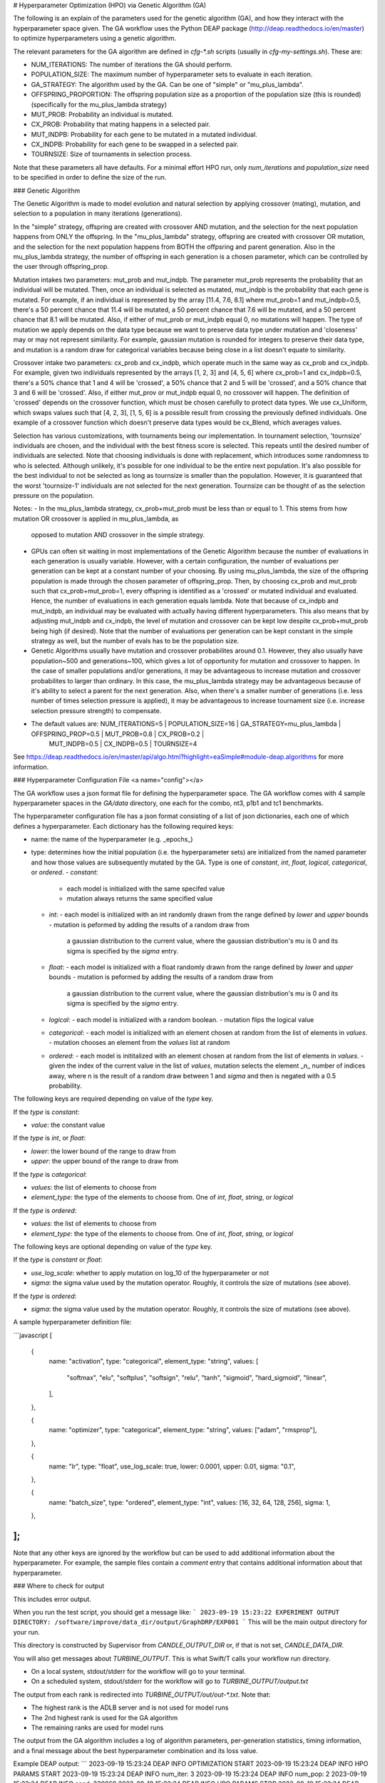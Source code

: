 
# Hyperparameter Optimization (HPO) via Genetic Algorithm (GA)

The following is an explain of the parameters used for the genetic algorithm (GA), and how they interact with the hyperparameter space given. The GA workflow uses the Python DEAP package (http://deap.readthedocs.io/en/master) to optimize hyperparameters using a genetic algorithm.

The relevant parameters for the GA algorithm are defined in `cfg-*.sh` scripts (usually in `cfg-my-settings.sh`). These are:

- NUM_ITERATIONS: The number of iterations the GA should perform.
- POPULATION_SIZE: The maximum number of hyperparameter sets to evaluate in each iteration.
- GA_STRATEGY: The algorithm used by the GA. Can be one of "simple" or "mu_plus_lambda".
- OFFSPRING_PROPORTION: The offspring population size as a proportion of the population size (this is rounded) (specifically for the mu_plus_lambda strategy)
- MUT_PROB: Probability an individual is mutated.
- CX_PROB: Probability that mating happens in a selected pair.
- MUT_INDPB: Probability for each gene to be mutated in a mutated individual.
- CX_INDPB: Probability for each gene to be swapped in a selected pair.
- TOURNSIZE: Size of tournaments in selection process.

Note that these parameters all have defaults. For a minimal effort HPO run, only `num_iterations` and `population_size` need to be specified in order to define the size of the run.

### Genetic Algorithm

The Genetic Algorithm is made to model evolution and natural selection by applying crossover (mating), mutation, and selection to a population in many iterations
(generations).

In the "simple" strategy, offspring are created with crossover AND mutation, and the selection for the next population happens from ONLY the offspring. In
the "mu_plus_lambda" strategy, offspring are created with crossover OR mutation, and the selection for the next population happens from BOTH the offpsring
and parent generation. Also in the mu_plus_lambda strategy, the number of offspring in each generation is a chosen parameter, which can be controlled by the
user through offspring_prop.

Mutation intakes two parameters: mut_prob and mut_indpb. The parameter mut_prob represents the probability that an individual will be mutated. Then, once an
individual is selected as mutated, mut_indpb is the probability that each gene is mutated. For example, if an individual is represented by the array
[11.4, 7.6, 8.1] where mut_prob=1 and mut_indpb=0.5, there's a 50 percent chance that 11.4 will be mutated, a 50 percent chance that 7.6 will be mutated,
and a 50 percent chance that 8.1 will be mutated. Also, if either of mut_prob or mut_indpb equal 0, no mutations will happen. The type of mutation we apply
depends on the data type because we want to preserve data type under mutation and 'closeness' may or may not represent similarity. For example, gaussian
mutation is rounded for integers to preserve their data type, and mutation is a random draw for categorical variables because being close in a list doesn't
equate to similarity.

Crossover intake two parameters: cx_prob and cx_indpb, which operate much in the same way as cx_prob and cx_indpb. For example, given two individuals
represented by the arrays [1, 2, 3] and [4, 5, 6] where cx_prob=1 and cx_indpb=0.5, there's a 50% chance that 1 and 4 will be 'crossed', a 50% chance that
2 and 5 will be 'crossed', and a 50% chance that 3 and 6 will be 'crossed'. Also, if either mut_prov or mut_indpb equal 0, no crossover will happen. The definition
of 'crossed' depends on the crossover function, which must be chosen carefully to protect data types. We use cx_Uniform, which swaps values such that [4, 2, 3],
[1, 5, 6] is a possible result from crossing the previously defined individuals. One example of a crossover function which doesn't preserve data types would be
cx_Blend, which averages values.

Selection has various customizations, with tournaments being our implementation. In tournament selection, 'tournsize' individuals are chosen, and the individual
with the best fitness score is selected. This repeats until the desired number of individuals are selected. Note that choosing individuals is done with replacement,
which introduces some randomness to who is selected. Although unlikely, it's possible for one individual to be the entire next population. It's also possible for
the best individual to not be selected as long as tournsize is smaller than the population. However, it is guaranteed that the worst 'tournsize-1' individuals are
not selected for the next generation. Tournsize can be thought of as the selection pressure on the population.

Notes:
- In the mu_plus_lambda strategy, cx_prob+mut_prob must be less than or equal to 1. This stems from how mutation OR crossover is applied in mu_plus_lambda, as
  opposed to mutation AND crossover in the simple strategy.
- GPUs can often sit waiting in most implementations of the Genetic Algorithm because the number of evaluations in each generation is usually variable. However,
  with a certain configuration, the number of evaluations per generation can be kept at a constant number of your choosing. By using mu_plus_lambda, the size
  of the offspring population is made through the chosen parameter of offspring_prop. Then, by choosing cx_prob and mut_prob such that cx_prob+mut_prob=1, every
  offspring is identified as a 'crossed' or mutated individual and evaluated. Hence, the number of evaluations in each generation equals lambda. Note that because
  of cx_indpb and mut_indpb, an individual may be evaluated with actually having different hyperparameters. This also means that by adjusting mut_indpb and cx_indpb,
  the level of mutation and crossover can be kept low despite cx_prob+mut_prob being high (if desired). Note that the number of evaluations per generation can be
  kept constant in the simple strategy as well, but the number of evals has to be the population size.
- Genetic Algorithms usually have mutation and crossover probabilites around 0.1. However, they also usually have population~500 and generations~100, which gives a lot
  of opportunity for mutation and crossover to happen. In the case of smaller populations and/or generations, it may be advantageous to increase mutation and crossover
  probabilites to larger than ordinary. In this case, the mu_plus_lambda strategy may be advantageous because of it's ability to select a parent for the next generation.
  Also, when there's a smaller number of generations (i.e. less number of times selection pressure is applied), it may be advantageous to increase tournament size (i.e.
  increase selection pressure strength) to compensate.
- The default values are: NUM_ITERATIONS=5  |  POPULATION_SIZE=16  |  GA_STRATEGY=mu_plus_lambda  |  OFFSPRING_PROP=0.5  |  MUT_PROB=0.8  |  CX_PROB=0.2  |
                          MUT_INDPB=0.5  |  CX_INDPB=0.5  |  TOURNSIZE=4

See https://deap.readthedocs.io/en/master/api/algo.html?highlight=eaSimple#module-deap.algorithms for more information.

### Hyperparameter Configuration File <a name="config"></a>

The GA workflow uses a json format file for defining the hyperparameter space. The GA workflow comes with 4 sample hyperparameter spaces in the `GA/data` directory, one each for the combo, nt3, p1b1 and tc1 benchmarkts.

The hyperparameter configuration file has a json format consisting of a
list of json dictionaries, each one of which defines a hyperparameter. Each dictionary has the following required keys:

- name: the name of the hyperparameter (e.g. _epochs_)
- type: determines how the initial population (i.e. the hyperparameter sets) are initialized from the named parameter and how those values are subsequently mutated by the GA. Type is one of `constant`, `int`, `float`, `logical`, `categorical`, or `ordered`.
  - `constant`:
    - each model is initialized with the same specifed value
    - mutation always returns the same specified value
  - `int`:
    - each model is initialized with an int randomly drawn from the range defined by `lower` and `upper` bounds
    - mutation is peformed by adding the results of a random draw from
      a gaussian distribution to the current value, where the gaussian distribution's mu is 0 and its sigma is specified by the `sigma` entry.
  - `float`:
    - each model is initialized with a float randomly drawn from the range defined by `lower` and `upper` bounds
    - mutation is peformed by adding the results of a random draw from
      a gaussian distribution to the current value, where the gaussian distribution's mu is 0 and its sigma is specified by the `sigma` entry.
  - `logical`:
    - each model is initialized with a random boolean.
    - mutation flips the logical value
  - `categorical`:
    - each model is initialized with an element chosen at random from the list of elements in `values`.
    - mutation chooses an element from the `values` list at random
  - `ordered`:
    - each model is inititalized with an element chosen at random from the list of elements in `values`.
    - given the index of the current value in the list of `values`, mutation selects the element _n_ number of indices away, where n is the result of a random draw between 1 and `sigma` and then is negated with a 0.5 probability.

The following keys are required depending on value of the `type` key.

If the `type` is `constant`:

- `value`: the constant value

If the `type` is `int`, or `float`:

- `lower`: the lower bound of the range to draw from
- `upper`: the upper bound of the range to draw from

If the `type` is `categorical`:

- `values`: the list of elements to choose from
- `element_type`: the type of the elements to choose from. One of `int`, `float`, `string`, or `logical`

If the `type` is `ordered`:

- `values`: the list of elements to choose from
- `element_type`: the type of the elements to choose from. One of `int`, `float`, `string`, or `logical`

The following keys are optional depending on value of the `type` key.

If the `type` is `constant` or `float`:

- `use_log_scale`: whether to apply mutation on log_10 of the hyperparameter or not
- `sigma`: the sigma value used by the mutation operator. Roughly, it controls the size of mutations (see above).

If the `type` is `ordered`:

- `sigma`: the sigma value used by the mutation operator. Roughly, it controls the size of mutations (see above).

A sample hyperparameter definition file:

```javascript
[
  {
    name: "activation",
    type: "categorical",
    element_type: "string",
    values: [
      "softmax",
      "elu",
      "softplus",
      "softsign",
      "relu",
      "tanh",
      "sigmoid",
      "hard_sigmoid",
      "linear",
    ],
  },

  {
    name: "optimizer",
    type: "categorical",
    element_type: "string",
    values: ["adam", "rmsprop"],
  },

  {
    name: "lr",
    type: "float",
    use_log_scale: true,
    lower: 0.0001,
    upper: 0.01,
    sigma: "0.1",
  },

  {
    name: "batch_size",
    type: "ordered",
    element_type: "int",
    values: [16, 32, 64, 128, 256],
    sigma: 1,
  },
];
```

Note that any other keys are ignored by the workflow but can be used to add additional information about the hyperparameter. For example, the sample files
contain a `comment` entry that contains additional information about that hyperparameter.

### Where to check for output

This includes error output.

When you run the test script, you should get a message like:
```
2023-09-19 15:23:22 EXPERIMENT OUTPUT DIRECTORY: /software/improve/data_dir/output/GraphDRP/EXP001
```
This will be the main output directory for your run.

This directory is constructed by Supervisor from `CANDLE_OUTPUT_DIR` or, if that is not set, `CANDLE_DATA_DIR`.

You will also get messages about `TURBINE_OUTPUT`.  This is what Swift/T calls your workflow run directory.

- On a local system, stdout/stderr for the workflow will go to your terminal.
- On a scheduled system, stdout/stderr for the workflow will go to `TURBINE_OUTPUT/output.txt`

The output from each rank is redirected into `TURBINE_OUTPUT/out/out-*.txt`.  Note that:

- The highest rank is the ADLB server and is not used for model runs
- The 2nd highest rank is used for the GA algorithm
- The remaining ranks are used for model runs

The output from the GA algorithm includes a log of algorithm parameters, per-generation statistics, timing information, and a final message about the best hyperparameter combination and its loss value.

Example DEAP output:
```
2023-09-19 15:23:24 DEAP INFO  OPTIMIZATION START
2023-09-19 15:23:24 DEAP INFO  HPO PARAMS START
2023-09-19 15:23:24 DEAP INFO  num_iter:    3
2023-09-19 15:23:24 DEAP INFO  num_pop:     2
2023-09-19 15:23:24 DEAP INFO  seed:     330869
2023-09-19 15:23:24 DEAP INFO  HPO PARAMS STOP
2023-09-19 15:23:24 DEAP INFO  params_file: /homes/woz/proj/HPO/tests/GraphDRP/hpo-parameter-space.json
2023-09-19 15:23:24 DEAP INFO  GENERATION: 1 START: pop: 2
2023-09-19 15:25:27 DEAP INFO  GENERATION: 1 STOP.  duration: 122.994
2023-09-19 15:25:27 DEAP INFO  RESULTS: values: 2 NaNs: 0
gen     nevals  avg             std             min             max             ts
0       2       0.00227436      0.000906472     0.00136789      0.00318083      1695155127.2026558
2023-09-19 15:25:27 DEAP INFO  GENERATION: 2 START: pop: 1
2023-09-19 15:27:16 DEAP INFO  GENERATION: 2 STOP.  duration: 109.549
2023-09-19 15:27:16 DEAP INFO  RESULTS: values: 1 NaNs: 0
1       1       0.00133154      0               0.00133154      0.00133154      1695155236.7527497
2023-09-19 15:27:16 DEAP INFO  GENERATION: 3 START: pop: 1
2023-09-19 15:29:17 DEAP INFO  GENERATION: 3 STOP.  duration: 120.397
2023-09-19 15:29:17 DEAP INFO  RESULTS: values: 1 NaNs: 0
2       1       0.00130987      2.16663e-05     0.00128821      0.00133154      1695155357.1513412
2023-09-19 15:29:17 DEAP INFO  OPTIMIZATION STOP
2023-09-19 15:29:17 DEAP INFO  BEST: 0.0012882065493613482 == ...
{
  "learning_rate": 0.0001,
  "batch_size": 512,
  "epochs": 5
}
```

The stdout/stderr from individual model runs are redirected into directories of the form:

`TURBINE_OUTPUT/EXPID/run/RUNID/model.log`

where `EXPID` is the user-provided experiment ID, and `RUNID` are the various model runs generated by async-search, one per parameter set, of the form `R_I_J` where `R` is the restart number, `I` is the iteration number, and `J` is the sample within the iteration.

Each successful run of the workflow will produce a `final_result_N.txt` file, where `N` is the rank of the algorithm.  (The rank `N` is part of the name because it is possible to run multiple GAs inside the same workflow.)  The first line of the file contains the GA's final population, that is, the final hyperparameter sets. The second line contains the final score (e.g. val loss) for each parameter set. The remainder of the file reports the GA's per iteration statistics. The columns are:

- gen: the generation / iteration
- nevals: the number of evaluations performed in this generation. In generations after the first, this may be less the total population size as some combinations will already have been evaluated.
- avg: the average score
- std: the standard deviation
- min: the minimum score
- max: the maximum score
- ts: a timestamp recording when this generation finished. The value is the number of seconds since the epoch in floating point format
